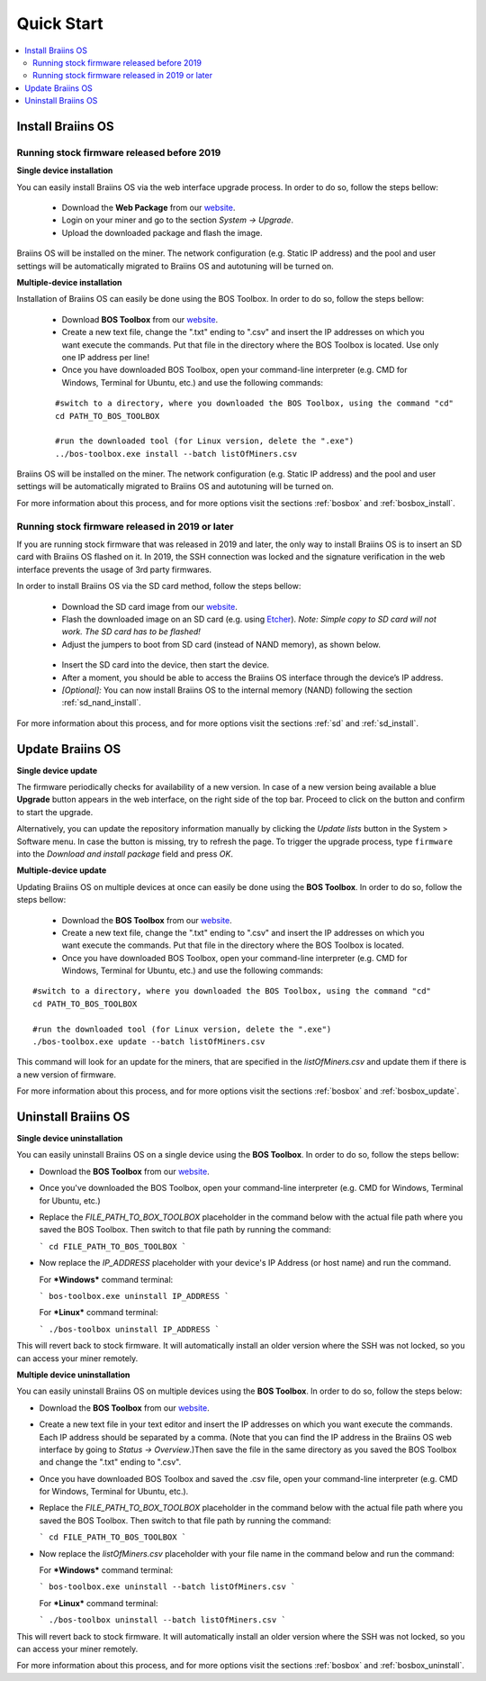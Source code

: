 ###########
Quick Start
###########

.. contents::
  :local:
  :depth: 2

******************
Install Braiins OS
******************

============================================
Running stock firmware released before 2019
============================================

**Single device installation**

You can easily install Braiins OS via the web interface upgrade process. In order to do so, follow the steps bellow:

  * Download the **Web Package** from our `website <https://braiins-os.com/>`_.
  * Login on your miner and go to the section *System -> Upgrade*.
  * Upload the downloaded package and flash the image.

Braiins OS will be installed on the miner. The network configuration (e.g. Static IP address) and the pool and user settings will be automatically migrated to Braiins OS and autotuning will be turned on.

**Multiple-device installation**

Installation of Braiins OS can easily be done using the BOS Toolbox. In order to do so, follow the steps bellow:

  * Download **BOS Toolbox** from our `website <https://braiins-os.com/>`_.
  * Create a new text file, change the ".txt" ending to ".csv" and insert the IP addresses on which you want execute the commands. Put that file in the directory where the BOS Toolbox is located. Use only one IP address per line!
  * Once you have downloaded BOS Toolbox, open your command-line interpreter (e.g. CMD for Windows, Terminal for Ubuntu, etc.) and use the following commands:

  ::

    #switch to a directory, where you downloaded the BOS Toolbox, using the command "cd"
    cd PATH_TO_BOS_TOOLBOX

    #run the downloaded tool (for Linux version, delete the ".exe")
    ../bos-toolbox.exe install --batch listOfMiners.csv

Braiins OS will be installed on the miner. The network configuration (e.g. Static IP address) and the pool and user settings will be automatically migrated to Braiins OS and autotuning will be turned on.

For more information about this process, and for more options visit the sections :ref:`bosbox` and :ref:`bosbox_install`.

==================================================
Running stock firmware released in 2019 or later
==================================================

If you are running stock firmware that was released in 2019 and later, the only way to install Braiins OS is to insert an SD card with Braiins OS flashed on it. In 2019, the SSH connection was locked and the signature verification in the web interface prevents the usage of 3rd party firmwares.

In order to install Braiins OS via the SD card method, follow the steps bellow:

 * Download the SD card image from our `website <https://braiins-os.com/>`_.
 * Flash the downloaded image on an SD card (e.g. using `Etcher <https://etcher.io/>`_). *Note: Simple copy to SD card will not work. The SD card has to be flashed!*
 * Adjust the jumpers to boot from SD card (instead of NAND memory), as shown below.

  .. |pic1| image:: ../_static/s9-jumpers.png
      :width: 45%
      :alt: S9 Jumpers

  .. |pic2| image:: ../_static/s9-jumpers-board.png
      :width: 45%
      :alt: S9 Jumpers Board

  |pic1|  |pic2|

 * Insert the SD card into the device, then start the device.
 * After a moment, you should be able to access the Braiins OS interface through the device’s IP address.
 * *[Optional]:* You can now install Braiins OS to the internal memory (NAND) following the section :ref:`sd_nand_install`.

For more information about this process, and for more options visit the sections :ref:`sd` and :ref:`sd_install`.

*****************
Update Braiins OS
*****************

**Single device update**

The firmware periodically checks for availability of a new version. In
case of a new version being available a blue **Upgrade** button appears in the web interface, on
the right side of the top bar. Proceed to click on the button and
confirm to start the upgrade.

Alternatively, you can update the repository information manually by
clicking the *Update lists* button in the System > Software menu. In
case the button is missing, try to refresh the page. To trigger the
upgrade process, type ``firmware`` into the *Download and install
package* field and press *OK*.

**Multiple-device update**

Updating Braiins OS on multiple devices at once can easily be done using the **BOS Toolbox**. In order to do so, follow the steps bellow:

  * Download the **BOS Toolbox** from our `website <https://braiins-os.com/>`_.
  * Create a new text file, change the ".txt" ending to ".csv" and insert the IP addresses on which you want execute the commands. Put that file in the directory where the BOS Toolbox is located.
  * Once you have downloaded BOS Toolbox, open your command-line interpreter (e.g. CMD for Windows, Terminal for Ubuntu, etc.) and use the following commands:

::

  #switch to a directory, where you downloaded the BOS Toolbox, using the command "cd"
  cd PATH_TO_BOS_TOOLBOX

  #run the downloaded tool (for Linux version, delete the ".exe")
  ./bos-toolbox.exe update --batch listOfMiners.csv

This command will look for an update for the miners, that are specified in the *listOfMiners.csv* and update them if there is a new version of firmware.

For more information about this process, and for more options visit the sections :ref:`bosbox` and :ref:`bosbox_update`.   

********************
Uninstall Braiins OS
********************

**Single device uninstallation**

You can easily uninstall Braiins OS on a single device using the **BOS Toolbox**. In order to do so, follow the steps bellow:

- Download the **BOS Toolbox** from our `website <https://braiins-os.com/open-source/download/>`_.

- Once you've downloaded the BOS Toolbox, open your command-line interpreter (e.g. CMD for Windows, Terminal for Ubuntu, etc.)

- Replace the *FILE_PATH_TO_BOX_TOOLBOX* placeholder in the command below with the actual file path where you saved the BOS Toolbox. Then switch to that file path by running the command: 

  ```
  cd FILE_PATH_TO_BOS_TOOLBOX
  ```

- Now replace the *IP_ADDRESS* placeholder with your device's IP Address (or host name) and run the command.

  For ***Windows*** command terminal:

  ```
  bos-toolbox.exe uninstall IP_ADDRESS
  ```

  For ***Linux*** command terminal:

  ```
  ./bos-toolbox uninstall IP_ADDRESS
  ```

This will revert back to stock firmware. It will automatically install an older version where the SSH was not locked, so you can access your miner remotely.

**Multiple device uninstallation**

You can easily uninstall Braiins OS on multiple devices using the **BOS Toolbox**. In order to do so, follow the steps below:

- Download the **BOS Toolbox** from our `website <https://braiins-os.com/open-source/download/>`_.

- Create a new text file in your text editor and insert the IP addresses on which you want execute the commands. Each IP address should be separated by a comma. (Note that you can find the IP address in the Braiins OS web interface by going to *Status -> Overview*.)Then save the file in the same directory as you saved the BOS Toolbox and change the ".txt" ending to ".csv". 

- Once you have downloaded BOS Toolbox and saved the .csv file, open your command-line interpreter (e.g. CMD for Windows, Terminal for Ubuntu, etc.).

- Replace the *FILE_PATH_TO_BOX_TOOLBOX* placeholder in the command below with the actual file path where you saved the BOS Toolbox. Then switch to that file path by running the command: 

  ```
  cd FILE_PATH_TO_BOS_TOOLBOX
  ```

- Now replace the *listOfMiners.csv* placeholder with your file name in the command below and run the command:

  For ***Windows*** command terminal:

  ```
  bos-toolbox.exe uninstall --batch listOfMiners.csv
  ```

  For ***Linux*** command terminal:

  ```
  ./bos-toolbox uninstall --batch listOfMiners.csv		
  ```

This will revert back to stock firmware. It will automatically install an older version where the SSH was not locked, so you can access your miner remotely.

For more information about this process, and for more options visit the sections :ref:`bosbox` and :ref:`bosbox_uninstall`.
